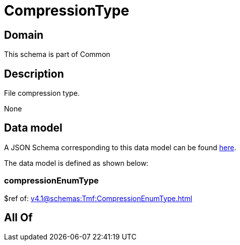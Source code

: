 = CompressionType

[#domain]
== Domain

This schema is part of Common

[#description]
== Description

File compression type.

None

[#data_model]
== Data model

A JSON Schema corresponding to this data model can be found https://tmforum.org[here].

The data model is defined as shown below:


=== compressionEnumType
$ref of: xref:v4.1@schemas:Tmf:CompressionEnumType.adoc[]


[#all_of]
== All Of

